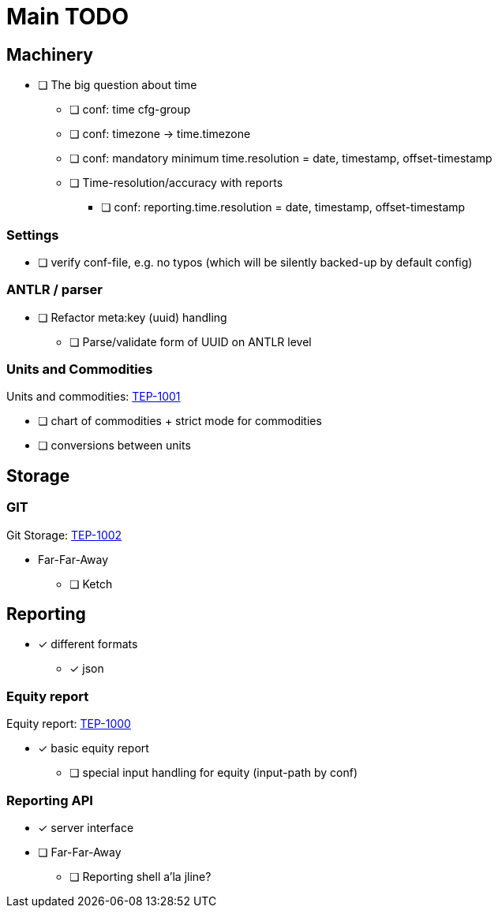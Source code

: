 = Main TODO



== Machinery

 * [ ] The big question about time
 ** [ ] conf: time cfg-group
 ** [ ] conf: timezone -> time.timezone
 ** [ ] conf: mandatory minimum time.resolution = date, timestamp, offset-timestamp
 ** [ ] Time-resolution/accuracy with reports
 *** [ ] conf: reporting.time.resolution = date, timestamp, offset-timestamp
 
=== Settings

 * [ ] verify conf-file, e.g. no typos (which will be silently backed-up by default config)


=== ANTLR / parser
 
 * [ ] Refactor meta:key (uuid) handling
 ** [ ] Parse/validate form of UUID on ANTLR level

=== Units and Commodities 

Units and commodities: link:../docs/tep/tep-1001.adoc[TEP-1001]

 * [ ] chart of commodities + strict mode for commodities
 * [ ] conversions between units



== Storage

=== GIT

Git Storage: link:../docs/tep/tep-1002.adoc[TEP-1002]

 * Far-Far-Away
 ** [ ] Ketch

== Reporting

 * [x] different formats
 ** [x] json

=== Equity report

Equity report: link:../docs/tep/tep-1000.adoc[TEP-1000]

 * [x] basic equity report 
 ** [ ] special input handling for equity (input-path by conf)

=== Reporting API

 * [x] server interface
 * [ ] Far-Far-Away
 ** [ ] Reporting shell a'la jline?

